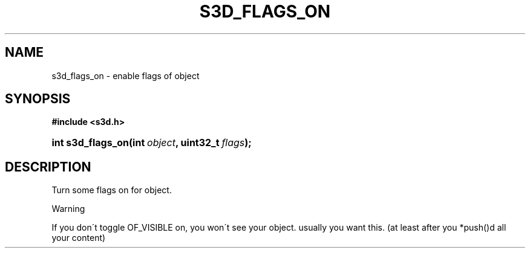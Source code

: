 .\"     Title: s3d_flags_on
.\"    Author:
.\" Generator: DocBook XSL Stylesheets
.\"
.\"    Manual:
.\"    Source:
.\"
.TH "S3D_FLAGS_ON" "3" "" "" ""
.\" disable hyphenation
.nh
.\" disable justification (adjust text to left margin only)
.ad l
.SH "NAME"
s3d_flags_on \- enable flags of object
.SH "SYNOPSIS"
.sp
.ft B
.nf
#include <s3d\&.h>
.fi
.ft
.HP 17
.BI "int s3d_flags_on(int\ " "object" ", uint32_t\ " "flags" ");"
.SH "DESCRIPTION"
.PP
Turn some flags on for object\&.
.sp
.it 1 an-trap
.nr an-no-space-flag 1
.nr an-break-flag 1
.br
Warning
.PP
If you don\'t toggle OF_VISIBLE on, you won\'t see your object\&. usually you want this\&. (at least after you *push()d all your content)

